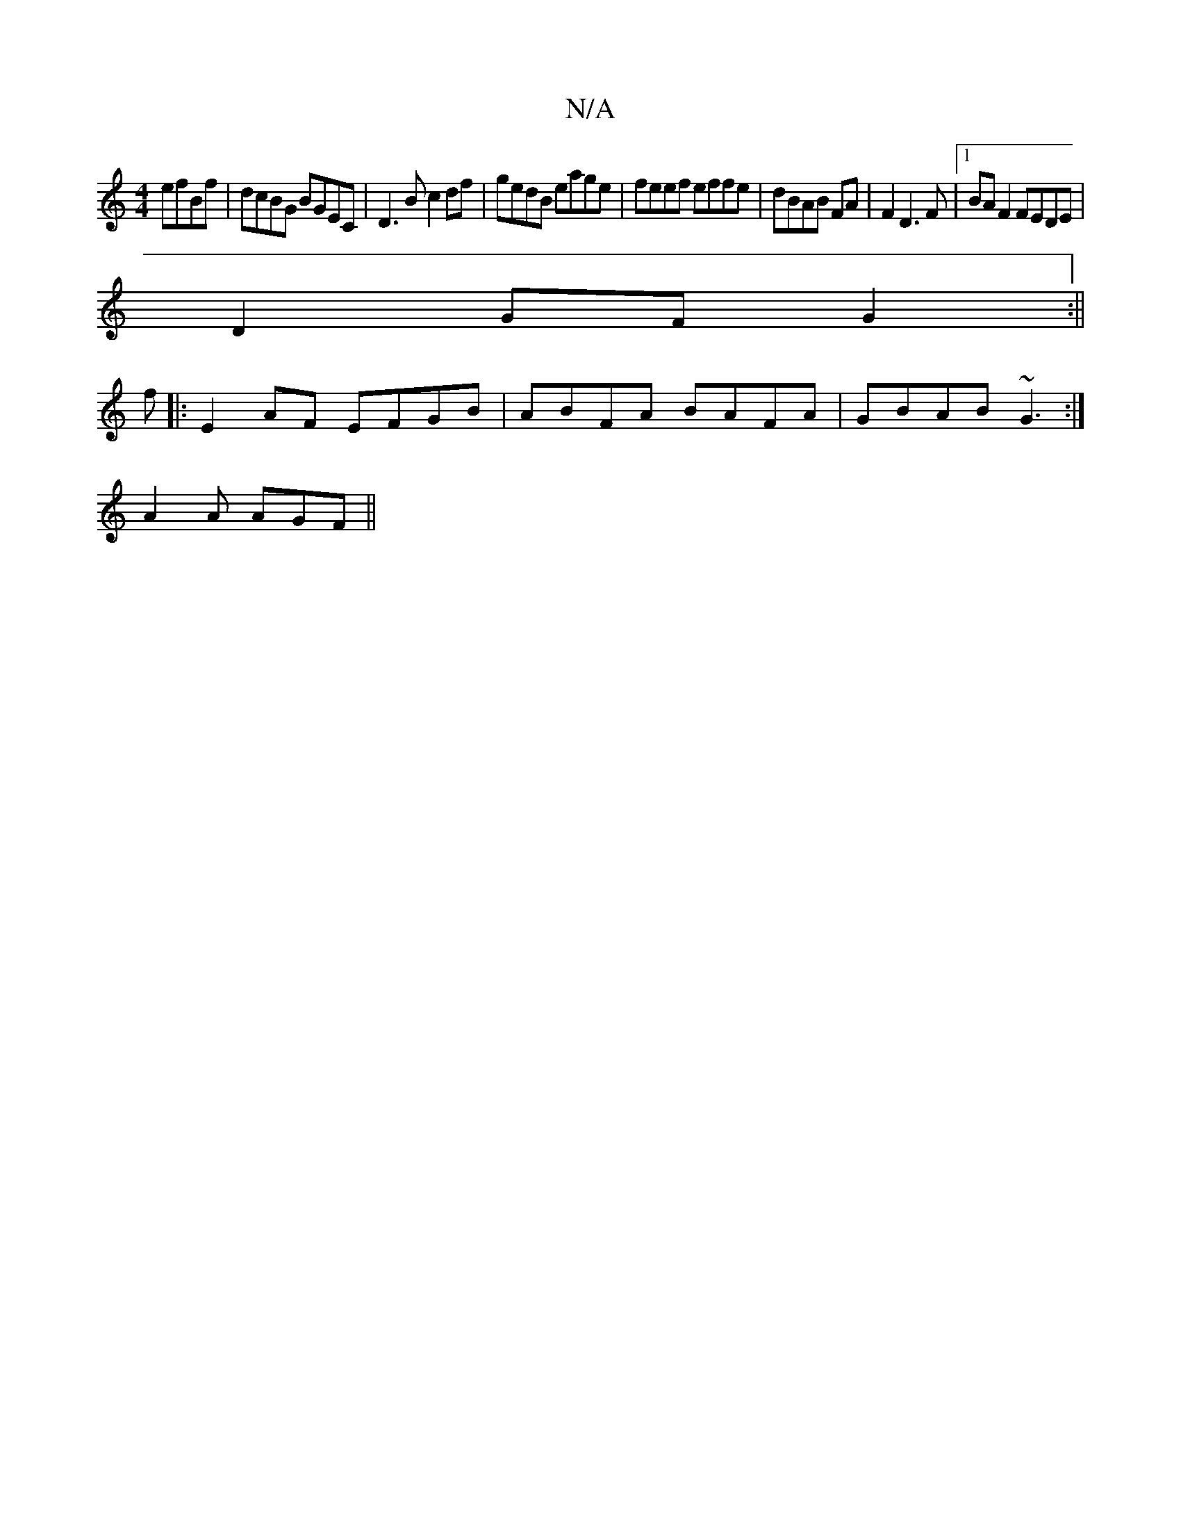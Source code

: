 X:1
T:N/A
M:4/4
R:N/A
K:Cmajor
2 efBf|dcBG BGEC|D3B c2df|gedB eage|feef effe|dBAB FA|F2 D3 F|1 BA F2 FEDE|
D2GF G2 :||
f|:E2 AF EFGB|ABFA BAFA| GBAB ~G3:|
A2A AGF||

|:AcA c2A|ecA cAF|~E3E D2C:|
DCE cFG|AGA FGE|FAB A2d|1 BAG EDFA|d